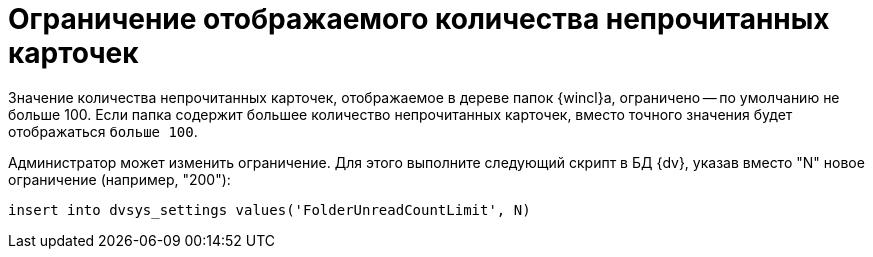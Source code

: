 = Ограничение отображаемого количества непрочитанных карточек

Значение количества непрочитанных карточек, отображаемое в дереве папок {wincl}а, ограничено -- по умолчанию не больше 100. Если папка содержит большее количество непрочитанных карточек, вместо точного значения будет отображаться `больше                 100`.

Администратор может изменить ограничение. Для этого выполните следующий скрипт в БД {dv}, указав вместо "N" новое ограничение (например, "200"):

[source]
----
insert into dvsys_settings values('FolderUnreadCountLimit', N)
----
